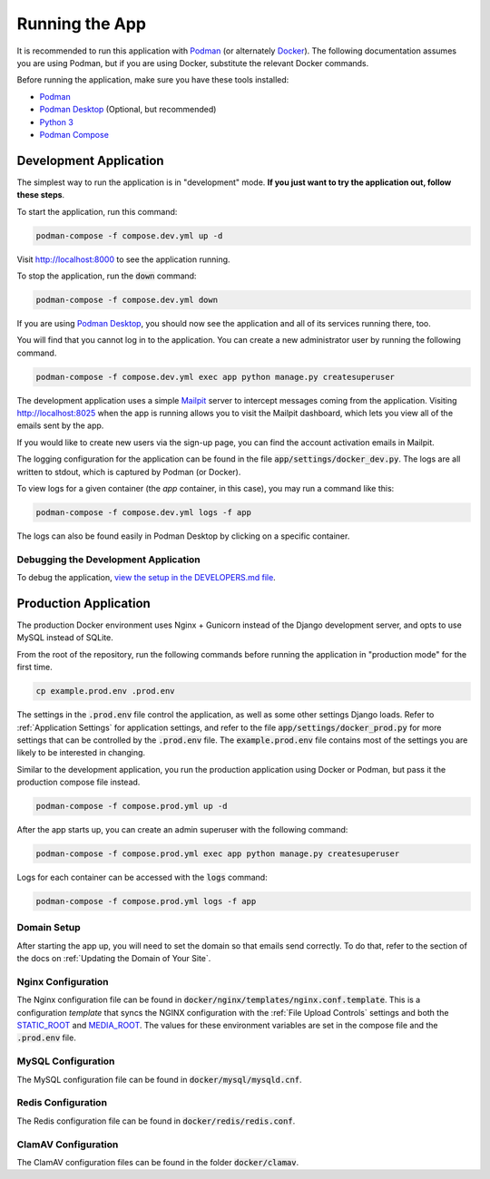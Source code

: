 Running the App
===============

It is recommended to run this application with  `Podman <https://podman.io/>`_ (or alternately
`Docker <https://www.docker.com/>`_). The following documentation assumes you are using Podman, but
if you are using Docker, substitute the relevant Docker commands.

Before running the application, make sure you have these tools installed:

- `Podman <https://podman.io/>`_
- `Podman Desktop <https://podman-desktop.io/>`_ (Optional, but recommended)
- `Python 3 <https://python.org>`_
- `Podman Compose <https://github.com/containers/podman-compose>`_


Development Application
-----------------------

The simplest way to run the application is in "development" mode. **If you just want to try the
application out, follow these steps**.

To start the application, run this command:

.. code-block:: bash

    podman-compose -f compose.dev.yml up -d


Visit http://localhost:8000 to see the application running.

To stop the application, run the :code:`down` command:

.. code-block:: bash

    podman-compose -f compose.dev.yml down


If you are using `Podman Desktop <https://podman-desktop.io/>`_, you should now see the application
and all of its services running there, too.

You will find that you cannot log in to the application. You can create a new administrator
user by running the following command.

.. code-block:: bash

    podman-compose -f compose.dev.yml exec app python manage.py createsuperuser


The development application uses a simple `Mailpit <https://github.com/axllent/mailpit>`_ server to
intercept messages coming from the application. Visiting http://localhost:8025 when the app is
running allows you to visit the Mailpit dashboard, which lets you view all of the emails sent by
the app.

If you would like to create new users via the sign-up page, you can find the account activation
emails in Mailpit.

The logging configuration for the application can be found in the file :code:`app/settings/docker_dev.py`.
The logs are all written to stdout, which is captured by Podman (or Docker).

To view logs for a given container (the *app* container, in this case), you may run a command like
this:

.. code-block:: bash

    podman-compose -f compose.dev.yml logs -f app


The logs can also be found easily in Podman Desktop by clicking on a specific container.


Debugging the Development Application
^^^^^^^^^^^^^^^^^^^^^^^^^^^^^^^^^^^^^

To debug the application, `view the setup in the DEVELOPERS.md file <https://github.com/NationalCentreTruthReconciliation/Secure-Record-Transfer/blob/master/DEVELOPERS.md>`_.


Production Application
----------------------

The production Docker environment uses Nginx + Gunicorn instead of the Django development server,
and opts to use MySQL instead of SQLite.

From the root of the repository, run the following commands before running the application in
"production mode" for the first time.

.. code-block:: bash

    cp example.prod.env .prod.env


The settings in the :code:`.prod.env` file control the application, as well as some other settings
Django loads. Refer to :ref:`Application Settings` for application
settings, and refer to the file :code:`app/settings/docker_prod.py` for more
settings that can be controlled by the :code:`.prod.env` file. The :code:`example.prod.env` file
contains most of the settings you are likely to be interested in changing.

Similar to the development application, you run the production application using Docker or Podman,
but pass it the production compose file instead.

.. code-block:: bash

    podman-compose -f compose.prod.yml up -d


After the app starts up, you can create an admin superuser with the following command:

.. code-block:: bash

    podman-compose -f compose.prod.yml exec app python manage.py createsuperuser


Logs for each container can be accessed with the :code:`logs` command:

.. code-block:: bash

    podman-compose -f compose.prod.yml logs -f app


Domain Setup
^^^^^^^^^^^^

After starting the app up, you will need to set the domain so that emails send correctly. To do
that, refer to the section of the docs on :ref:`Updating the Domain of Your Site`.

Nginx Configuration
^^^^^^^^^^^^^^^^^^^

The Nginx configuration file can be found in :code:`docker/nginx/templates/nginx.conf.template`.
This is a configuration *template* that syncs the NGINX configuration with the :ref:`File Upload Controls`
settings and both the `STATIC_ROOT <https://docs.djangoproject.com/en/4.2/ref/settings/#static-root>`_
and `MEDIA_ROOT <https://docs.djangoproject.com/en/4.2/ref/settings/#media-root>`_. The values for
these environment variables are set in the compose file and the :code:`.prod.env` file.


MySQL Configuration
^^^^^^^^^^^^^^^^^^^

The MySQL configuration file can be found in :code:`docker/mysql/mysqld.cnf`.


Redis Configuration
^^^^^^^^^^^^^^^^^^^

The Redis configuration file can be found in :code:`docker/redis/redis.conf`.


ClamAV Configuration
^^^^^^^^^^^^^^^^^^^^

The ClamAV configuration files can be found in the folder :code:`docker/clamav`.
